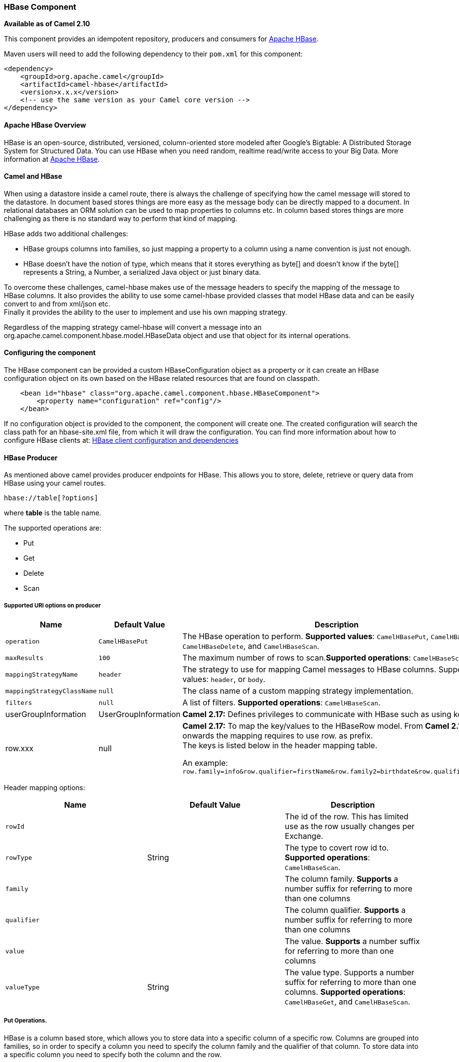 [[ConfluenceContent]]
[[hbase-HBaseComponent]]
HBase Component
~~~~~~~~~~~~~~~

*Available as of Camel 2.10*

This component provides an idempotent repository, producers and
consumers for http://hbase.apache.org/[Apache HBase].

Maven users will need to add the following dependency to their `pom.xml`
for this component:

[source,brush:,java;,gutter:,false;,theme:,Default]
----
<dependency>
    <groupId>org.apache.camel</groupId>
    <artifactId>camel-hbase</artifactId>
    <version>x.x.x</version>
    <!-- use the same version as your Camel core version -->
</dependency>
----

[[hbase-ApacheHBaseOverview]]
Apache HBase Overview
^^^^^^^^^^^^^^^^^^^^^

HBase is an open-source, distributed, versioned, column-oriented store
modeled after Google's Bigtable: A Distributed Storage System for
Structured Data. You can use HBase when you need random, realtime
read/write access to your Big Data. More information at
http://hbase.apache.org[Apache HBase].

[[hbase-CamelandHBase]]
Camel and HBase
^^^^^^^^^^^^^^^

When using a datastore inside a camel route, there is always the
challenge of specifying how the camel message will stored to the
datastore. In document based stores things are more easy as the message
body can be directly mapped to a document. In relational databases an
ORM solution can be used to map properties to columns etc. In column
based stores things are more challenging as there is no standard way to
perform that kind of mapping.

HBase adds two additional challenges:

* HBase groups columns into families, so just mapping a property to a
column using a name convention is just not enough.
* HBase doesn't have the notion of type, which means that it stores
everything as byte[] and doesn't know if the byte[] represents a String,
a Number, a serialized Java object or just binary data.

To overcome these challenges, camel-hbase makes use of the message
headers to specify the mapping of the message to HBase columns. It also
provides the ability to use some camel-hbase provided classes that model
HBase data and can be easily convert to and from xml/json etc. +
Finally it provides the ability to the user to implement and use his own
mapping strategy.

Regardless of the mapping strategy camel-hbase will convert a message
into an org.apache.camel.component.hbase.model.HBaseData object and use
that object for its internal operations.

[[hbase-Configuringthecomponent]]
Configuring the component
^^^^^^^^^^^^^^^^^^^^^^^^^

The HBase component can be provided a custom HBaseConfiguration object
as a property or it can create an HBase configuration object on its own
based on the HBase related resources that are found on classpath.

[source,brush:,java;,gutter:,false;,theme:,Default]
----
    <bean id="hbase" class="org.apache.camel.component.hbase.HBaseComponent">
        <property name="configuration" ref="config"/>
    </bean>
----

If no configuration object is provided to the component, the component
will create one. The created configuration will search the class path
for an hbase-site.xml file, from which it will draw the configuration.
You can find more information about how to configure HBase clients at:
http://archive.apache.org/dist/hbase/docs/client_dependencies.html[HBase
client configuration and dependencies]

[[hbase-HBaseProducer]]
HBase Producer
^^^^^^^^^^^^^^

As mentioned above camel provides producer endpoints for HBase. This
allows you to store, delete, retrieve or query data from HBase using
your camel routes.

[source,brush:,java;,gutter:,false;,theme:,Default]
----
hbase://table[?options]
----

where *table* is the table name.

The supported operations are:

* Put
* Get
* Delete
* Scan

[[hbase-SupportedURIoptionsonproducer]]
Supported URI options on producer
+++++++++++++++++++++++++++++++++

[width="100%",cols="34%,33%,33%",options="header",]
|=======================================================================
|Name |Default Value |Description
|`operation` |`CamelHBasePut` |The HBase operation to perform.
*Supported values*: `CamelHBasePut`, `CamelHBaseGet`,
`CamelHBaseDelete`, and `CamelHBaseScan`.

|`maxResults` |`100` |The maximum number of rows to scan.*Supported
operations*: `CamelHBaseScan`.

|`mappingStrategyName` |`header` |The strategy to use for mapping Camel
messages to HBase columns. Supported values: `header`, or `body`.

|`mappingStrategyClassName` |`null` |The class name of a custom mapping
strategy implementation.

|`filters` |`null` |A list of filters. *Supported operations*:
`CamelHBaseScan`.

|userGroupInformation |UserGroupInformation |*Camel 2.17:* Defines
privileges to communicate with HBase such as using kerberos

|row.xxx |null a|
*Camel 2.17:* To map the key/values to the HBaseRow model. From *Camel
2.17* onwards the mapping requires to use row. as prefix. +
The keys is listed below in the header mapping table.

An example:
`row.family=info&row.qualifier=firstName&row.family2=birthdate&row.qualifier2=year`

|=======================================================================

Header mapping options:

[width="100%",cols="34%,33%,33%",options="header",]
|=======================================================================
|Name |Default Value |Description
|`rowId` |  |The id of the row. This has limited use as the row usually
changes per Exchange.

|`rowType` |String |The type to covert row id to. *Supported
operations*: `CamelHBaseScan`.

|`family` |  |The column family. *Supports* a number suffix for
referring to more than one columns

|`qualifier` |  |The column qualifier. *Supports* a number suffix for
referring to more than one columns

|`value` |  |The value. *Supports* a number suffix for referring to more
than one columns

|`valueType` |String |The value type. Supports a number suffix for
referring to more than one columns. *Supported operations*:
`CamelHBaseGet`, and `CamelHBaseScan`.
|=======================================================================

[[hbase-PutOperations.]]
Put Operations.
+++++++++++++++

HBase is a column based store, which allows you to store data into a
specific column of a specific row. Columns are grouped into families, so
in order to specify a column you need to specify the column family and
the qualifier of that column. To store data into a specific column you
need to specify both the column and the row.

The simplest scenario for storing data into HBase from a camel route,
would be to store part of the message body to specified HBase column.

[source,brush:,java;,gutter:,false;,theme:,Default]
----
        <route>
            <from uri="direct:in"/>
            <!-- Set the HBase Row -->
            <setHeader headerName="CamelHBaseRowId">
                <el>${in.body.id}</el>
            </setHeader>
            <!-- Set the HBase Value -->
            <setHeader headerName="CamelHBaseValue">
                <el>${in.body.value}</el>
            </setHeader>
            <to uri="hbase:mytable?operation=CamelHBasePut&amp;family=myfamily&amp;qualifier=myqualifier"/>
        </route>
----

The route above assumes that the message body contains an object that
has an id and value property and will store the content of value in the
HBase column myfamily:myqualifier in the row specified by id. If we
needed to specify more than one column/value pairs we could just specify
additional column mappings. Notice that you must use numbers from the
2nd header onwards, eg RowId2, RowId3, RowId4, etc. Only the 1st header
does not have the number 1.

[source,brush:,java;,gutter:,false;,theme:,Default]
----
        <route>
            <from uri="direct:in"/>
            <!-- Set the HBase Row 1st column -->
            <setHeader headerName="CamelHBaseRowId">
                <el>${in.body.id}</el>
            </setHeader>
            <!-- Set the HBase Row 2nd column -->
            <setHeader headerName="CamelHBaseRowId2">
                <el>${in.body.id}</el>
            </setHeader>
            <!-- Set the HBase Value for 1st column -->
            <setHeader headerName="CamelHBaseValue">
                <el>${in.body.value}</el>
            </setHeader>
            <!-- Set the HBase Value for 2nd column -->
            <setHeader headerName="CamelHBaseValue2">
                <el>${in.body.othervalue}</el>
            </setHeader>
            <to uri="hbase:mytable?operation=CamelHBasePut&amp;family=myfamily&amp;qualifier=myqualifier&amp;family2=myfamily&amp;qualifier2=myqualifier2"/>
        </route>
----

It is important to remember that you can use uri options, message
headers or a combination of both. It is recommended to specify constants
as part of the uri and dynamic values as headers. If something is
defined both as header and as part of the uri, the header will be used.

[[hbase-GetOperations.]]
Get Operations.
+++++++++++++++

A Get Operation is an operation that is used to retrieve one or more
values from a specified HBase row. To specify what are the values that
you want to retrieve you can just specify them as part of the uri or as
message headers.

[source,brush:,java;,gutter:,false;,theme:,Default]
----
        <route>
            <from uri="direct:in"/>
            <!-- Set the HBase Row of the Get -->
            <setHeader headerName="CamelHBaseRowId">
                <el>${in.body.id}</el>
            </setHeader>
            <to uri="hbase:mytable?operation=CamelHBaseGet&amp;family=myfamily&amp;qualifier=myqualifier&amp;valueType=java.lang.Long"/>
            <to uri="log:out"/>
        </route>
----

In the example above the result of the get operation will be stored as a
header with name CamelHBaseValue.

[[hbase-DeleteOperations.]]
Delete Operations.
++++++++++++++++++

You can also you camel-hbase to perform HBase delete operation. The
delete operation will remove an entire row. All that needs to be
specified is one or more rows as part of the message headers.

[source,brush:,java;,gutter:,false;,theme:,Default]
----
        <route>
            <from uri="direct:in"/>
            <!-- Set the HBase Row of the Get -->
            <setHeader headerName="CamelHBaseRowId">
                <el>${in.body.id}</el>
            </setHeader>
            <to uri="hbase:mytable?operation=CamelHBaseDelete"/>
        </route>
----

[[hbase-ScanOperations.]]
Scan Operations.
++++++++++++++++

A scan operation is the equivalent of a query in HBase. You can use the
scan operation to retrieve multiple rows. To specify what columns should
be part of the result and also specify how the values will be converted
to objects you can use either uri options or headers.

[source,brush:,java;,gutter:,false;,theme:,Default]
----
        <route>
            <from uri="direct:in"/>
            <to uri="hbase:mytable?operation=CamelHBaseScan&amp;family=myfamily&amp;qualifier=myqualifier&amp;valueType=java.lang.Long&amp;rowType=java.lang.String"/>
            <to uri="log:out"/>
        </route>
----

In this case its probable that you also also need to specify a list of
filters for limiting the results. You can specify a list of filters as
part of the uri and camel will return only the rows that satisfy *ALL*
the filters. +
To have a filter that will be aware of the information that is part of
the message, camel defines the ModelAwareFilter. This will allow your
filter to take into consideration the model that is defined by the
message and the mapping strategy. +
When using a ModelAwareFilter camel-hbase will apply the selected
mapping strategy to the in message, will create an object that models
the mapping and will pass that object to the Filter.

For example to perform scan using as criteria the message headers, you
can make use of the ModelAwareColumnMatchingFilter as shown below.

[source,brush:,java;,gutter:,false;,theme:,Default]
----
        <route>
            <from uri="direct:scan"/>
            <!-- Set the Criteria -->
            <setHeader headerName="CamelHBaseFamily">
                <constant>name</constant>
            </setHeader>
            <setHeader headerName="CamelHBaseQualifier">
                <constant>first</constant>
            </setHeader>
            <setHeader headerName="CamelHBaseValue">
                <el>in.body.firstName</el>
            </setHeader>
            <setHeader headerName="CamelHBaseFamily2">
                <constant>name</constant>
            </setHeader>
            <setHeader headerName="CamelHBaseQualifier2">
                <constant>last</constant>
            </setHeader>
            <setHeader headerName="CamelHBaseValue2">
                <el>in.body.lastName</el>
            </setHeader>
            <!-- Set additional fields that you want to be return by skipping value -->
            <setHeader headerName="CamelHBaseFamily3">
                <constant>address</constant>
            </setHeader>
            <setHeader headerName="CamelHBaseQualifier3">
                <constant>country</constant>
            </setHeader>
            <to uri="hbase:mytable?operation=CamelHBaseScan&amp;filters=#myFilterList"/>
        </route>

        <bean id="myFilters" class="java.util.ArrayList">
            <constructor-arg>
                <list>
                    <bean class="org.apache.camel.component.hbase.filters.ModelAwareColumnMatchingFilter"/>
                </list>
            </constructor-arg>
        </bean>
----

The route above assumes that a pojo is with properties firstName and
lastName is passed as the message body, it takes those properties and
adds them as part of the message headers. The default mapping strategy
will create a model object that will map the headers to HBase columns
and will pass that model the the ModelAwareColumnMatchingFilter. The
filter will filter out any rows, that do not contain columns that match
the model. It is like query by example.

[[hbase-HBaseConsumer]]
HBase Consumer
^^^^^^^^^^^^^^

The Camel HBase Consumer, will perform repeated scan on the specified
HBase table and will return the scan results as part of the message. You
can either specify header mapping (default) or body mapping. The latter
will just add the org.apache.camel.component.hbase.model.HBaseData as
part of the message body.

[source,brush:,java;,gutter:,false;,theme:,Default]
----
hbase://table[?options]
----

You can specify the columns that you want to be return and their types
as part of the uri options:

[source,brush:,java;,gutter:,false;,theme:,Default]
----
hbase:mutable?family=name&qualifer=first&valueType=java.lang.String&family=address&qualifer=number&valueType2=java.lang.Integer&rowType=java.lang.Long
----

The example above will create a model object that is consisted of the
specified fields and the scan results will populate the model object
with values. Finally the mapping strategy will be used to map this model
to the camel message.

[[hbase-SupportedURIoptionsonconsumer]]
Supported URI options on consumer
+++++++++++++++++++++++++++++++++

[width="100%",cols="34%,33%,33%",options="header",]
|=======================================================================
|Name |Default Value |Description
|`initialDelay` |`1000` |Milliseconds before the first polling starts.

|`delay` |`500` |Milliseconds before the next poll.

|`useFixedDelay` |`true` |Controls if fixed delay or fixed rate is used.
See
http://java.sun.com/j2se/1.5.0/docs/api/java/util/concurrent/ScheduledExecutorService.html[ScheduledExecutorService]
in JDK for details.

|timeUnit |`TimeUnit.MILLISECONDS` |time unit for `initialDelay` and
`delay` options.

|`runLoggingLevel` |`TRACE` |*Camel 2.8:* The consumer logs a
start/complete log line when it polls. This option allows you to
configure the logging level for that.

|`operation` |`CamelHBasePut` |The HBase operation to perform.
*Supported values*: `CamelHBasePut`, `CamelHBaseGet`,
`CamelHBaseDelete`, and `CamelHBaseScan`.

|`maxResults` |`100` |The maximum number of rows to scan. *Supported
operations:* `CamelHBaseScan`.

|`mappingStrategyName` |`header` |The strategy to use for mapping Camel
messages to HBase columns. Supported values: `header`, or `body`.

|`mappingStrategyClassName` |`null` |The class name of a custom mapping
strategy implementation.

|`filters` |`null` |A list of filters. *Supported operations*:
`CamelHBaseScan`

|`remove` |`true` |If the option is true, Camel HBase Consumer will
remove the rows which it processes.

|userGroupInformation |UserGroupInformation |*Camel 2.17:* Defines
privileges to communicate with HBase such as using kerberos
|=======================================================================

Header mapping options:

[width="100%",cols="34%,33%,33%",options="header",]
|=======================================================================
|Name |Default Value |Description
|`rowId` |  |The id of the row. This has limited use as the row usually
changes per Exchange.

|`rowType` |String |The type to covert row id to. *Supported
operations*: CamelHBaseScan

|`family` |  |The column family. *upports a number suffix for referring
to more than one columns

|`qualifier` |  |The column qualifier. *Supports a number suffix for
referring to more than one columns

|`value` |  |The value. Supports a number suffix for referring to more
than one columns

|`rowModel` |String |An instance of
org.apache.camel.component.hbase.model.HBaseRow which describes how each
row should be modeled
|=======================================================================

If the role of the rowModel is not clear, it allows you to construct the
HBaseRow modle programmatically instead of "describing" it with uri
options (such as family, qualifier, type etc).

[[hbase-HBaseIdempotentrepository]]
HBase Idempotent repository
^^^^^^^^^^^^^^^^^^^^^^^^^^^

The camel-hbase component also provides an idempotent repository which
can be used when you want to make sure that each message is processed
only once. The HBase idempotent repository is configured with a table, a
column family and a column qualifier and will create to that table a row
per message.

[source,brush:,java;,gutter:,false;,theme:,Default]
----
HBaseConfiguration configuration = HBaseConfiguration.create();
HBaseIdempotentRepository repository = new HBaseIdempotentRepository(configuration, tableName, family, qualifier);

from("direct:in")
  .idempotentConsumer(header("messageId"), repository)
  .to("log:out);
----

[[hbase-HBaseMapping]]
HBase Mapping
^^^^^^^^^^^^^

It was mentioned above that you the default mapping strategies are
*header* and *body* mapping. +
Below you can find some detailed examples of how each mapping strategy
works.

[[hbase-HBaseHeadermappingExamples]]
HBase Header mapping Examples
+++++++++++++++++++++++++++++

The header mapping is the default mapping. +
To put the value "myvalue" into HBase row "myrow" and column
"myfamily:mycolum" the message should contain the following headers:

[width="100%",cols="50%,50%",options="header",]
|================================
|Header |Value
|CamelHBaseRowId |myrow
|CamelHBaseFamily |myfamily
|CamelHBaseQualifier |myqualifier
|CamelHBaseValue |myvalue
|================================

To put more values for different columns and / or different rows you can
specify additional headers suffixed with the index of the headers, e.g:

[width="100%",cols="50%,50%",options="header",]
|=================================
|Header |Value
|CamelHBaseRowId |myrow
|CamelHBaseFamily |myfamily
|CamelHBaseQualifier |myqualifier
|CamelHBaseValue |myvalue
|CamelHBaseRowId2 |myrow2
|CamelHBaseFamily2 |myfamily
|CamelHBaseQualifier2 |myqualifier
|CamelHBaseValue2 |myvalue2
|=================================

In the case of retrieval operations such as get or scan you can also
specify for each column the type that you want the data to be converted
to. For exampe:

[width="100%",cols="50%,50%",options="header",]
|================================
|Header |Value
|CamelHBaseFamily |myfamily
|CamelHBaseQualifier |myqualifier
|CamelHBaseValueType |Long
|================================

Please note that in order to avoid boilerplate headers that are
considered constant for all messages, you can also specify them as part
of the endpoint uri, as you will see below.

[[hbase-BodymappingExamples]]
Body mapping Examples
+++++++++++++++++++++

In order to use the body mapping strategy you will have to specify the
option mappingStrategy as part of the uri, for example:

[source,brush:,java;,gutter:,false;,theme:,Default]
----
hbase:mytable?mappingStrategy=body
----

To use the body mapping strategy the body needs to contain an instance
of org.apache.camel.component.hbase.model.HBaseData. You can construct t

[source,brush:,java;,gutter:,false;,theme:,Default]
----
HBaseData data = new HBaseData();
HBaseRow row = new HBaseRow();
row.setId("myRowId");
HBaseCell cell = new HBaseCell();
cell.setFamily("myfamily");
cell.setQualifier("myqualifier");
cell.setValue("myValue");
row.getCells().add(cell);
data.addRows().add(row);
----

The object above can be used for example in a put operation and will
result in creating or updating the row with id myRowId and add the value
myvalue to the column myfamily:myqualifier. +
The body mapping strategy might not seem very appealing at first. The
advantage it has over the header mapping strategy is that the HBaseData
object can be easily converted to or from xml/json.

[[hbase-Seealso]]
See also
^^^^^^^^

* link:polling-consumer.html[Polling Consumer]
* http://hbase.apache.org[Apache HBase]
